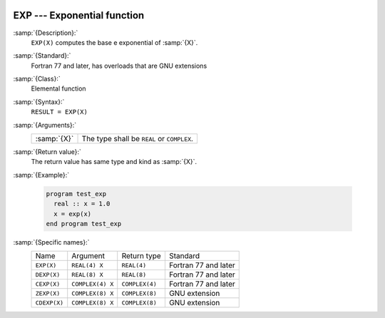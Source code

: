   .. _exp:

EXP --- Exponential function 
*****************************

.. index:: EXP

.. index:: DEXP

.. index:: CEXP

.. index:: ZEXP

.. index:: CDEXP

.. index:: exponential function

.. index:: logarithm function, inverse

:samp:`{Description}:`
  ``EXP(X)`` computes the base e exponential of :samp:`{X}`.

:samp:`{Standard}:`
  Fortran 77 and later, has overloads that are GNU extensions

:samp:`{Class}:`
  Elemental function

:samp:`{Syntax}:`
  ``RESULT = EXP(X)``

:samp:`{Arguments}:`
  ===========  =============================
  :samp:`{X}`  The type shall be ``REAL`` or
               ``COMPLEX``.
  ===========  =============================

:samp:`{Return value}:`
  The return value has same type and kind as :samp:`{X}`.

:samp:`{Example}:`

  .. code-block:: fortran

    program test_exp
      real :: x = 1.0
      x = exp(x)
    end program test_exp

:samp:`{Specific names}:`
  ============  ================  ==============  ====================
  Name          Argument          Return type     Standard
  ``EXP(X)``    ``REAL(4) X``     ``REAL(4)``     Fortran 77 and later
  ``DEXP(X)``   ``REAL(8) X``     ``REAL(8)``     Fortran 77 and later
  ``CEXP(X)``   ``COMPLEX(4) X``  ``COMPLEX(4)``  Fortran 77 and later
  ``ZEXP(X)``   ``COMPLEX(8) X``  ``COMPLEX(8)``  GNU extension
  ``CDEXP(X)``  ``COMPLEX(8) X``  ``COMPLEX(8)``  GNU extension
  ============  ================  ==============  ====================
